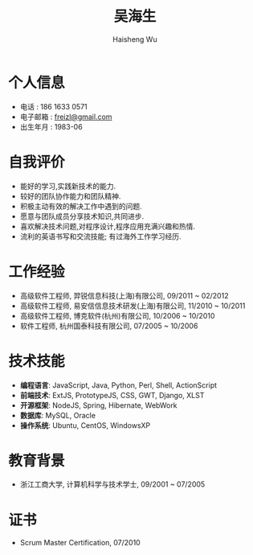 #+TITLE: 吴海生
#+LANGUAGE: cn
#+AUTHOR: Haisheng Wu
#+EMAIL: freizl@gmail.com
#+STYLE: <link rel="stylesheet" href="./css/default.css" type="text/css"/>
#+OPTIONS: num:nil toc:nil
#+DESCRIPTION: resume, cv

#+LaTeX_CLASS_OPTIONS: [a4paper,12pt]
#+LATEX_HEADER: \usepackage{xltxtra}
#+LATEX_HEADER: \usepackage{resume}
#+LATEX_HEADER: \setmainfont{WenQuanYi Micro Hei}
#+BIND: org-export-latex-tables-centered nil

* 个人信息
  - 电话 : 186 1633 0571
  - 电子邮箱 : [[mailto:freizl@gmail.com][freizl@gmail.com]]
  - 出生年月 : 1983-06

* 自我评价
  - 能好的学习,实践新技术的能力.
  - 较好的团队协作能力和团队精神.
  - 积极主动有效的解决工作中遇到的问题.
  - 愿意与团队成员分享技术知识,共同进步.
  - 喜欢解决技术问题,对程序设计,程序应用充满兴趣和热情.
  - 流利的英语书写和交流技能; 有过海外工作学习经历.
    
* 工作经验
  - 高级软件工程师, 羿锐信息科技(上海)有限公司, 09/2011 ~ 02/2012
  - 高级软件工程师, 易安信信息技术研发(上海)有限公司, 11/2010 ~ 10/2011
  - 高级软件工程师, 博克软件(杭州)有限公司, 10/2006 ~ 10/2010
  - 软件工程师, 杭州国泰科技有限公司, 07/2005 ~ 10/2006
  
* 技术技能
  - *编程语言*: JavaScript, Java, Python, Perl, Shell, ActionScript
  - *前端技术*: ExtJS, PrototypeJS, CSS, GWT, Django, XLST
  - *开源框架*: NodeJS, Spring, Hibernate, WebWork
  - *数据库*: MySQL, Oracle
  - *操作系统*: Ubuntu, CentOS, WindowsXP

* 教育背景
  - 浙江工商大学, 计算机科学与技术学士, 09/2001 ~ 07/2005
  
* 证书
  - Scrum Master Certification, 07/2010

